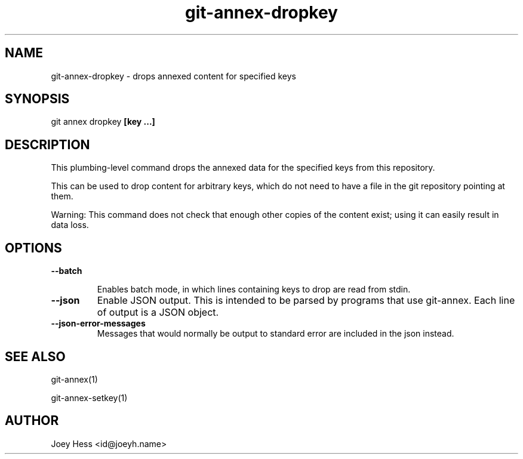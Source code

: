 .TH git-annex-dropkey 1
.SH NAME
git-annex-dropkey \- drops annexed content for specified keys
.PP
.SH SYNOPSIS
git annex dropkey \fB[key ...]\fP
.PP
.SH DESCRIPTION
This plumbing\-level command drops the annexed data for the specified
keys from this repository.
.PP
This can be used to drop content for arbitrary keys, which do not need
to have a file in the git repository pointing at them.
.PP
Warning: This command does not check that enough other copies of the content
exist; using it can easily result in data loss.
.PP
.SH OPTIONS
.IP "\fB\-\-batch\fP"
.IP
Enables batch mode, in which lines containing keys to drop are read from
stdin.
.IP
.IP "\fB\-\-json\fP"
Enable JSON output. This is intended to be parsed by programs that use
git-annex. Each line of output is a JSON object.
.IP
.IP "\fB\-\-json\-error\-messages\fP"
Messages that would normally be output to standard error are included in
the json instead.
.IP
.SH SEE ALSO
git-annex(1)
.PP
git-annex\-setkey(1)
.PP
.SH AUTHOR
Joey Hess <id@joeyh.name>
.PP
.PP

